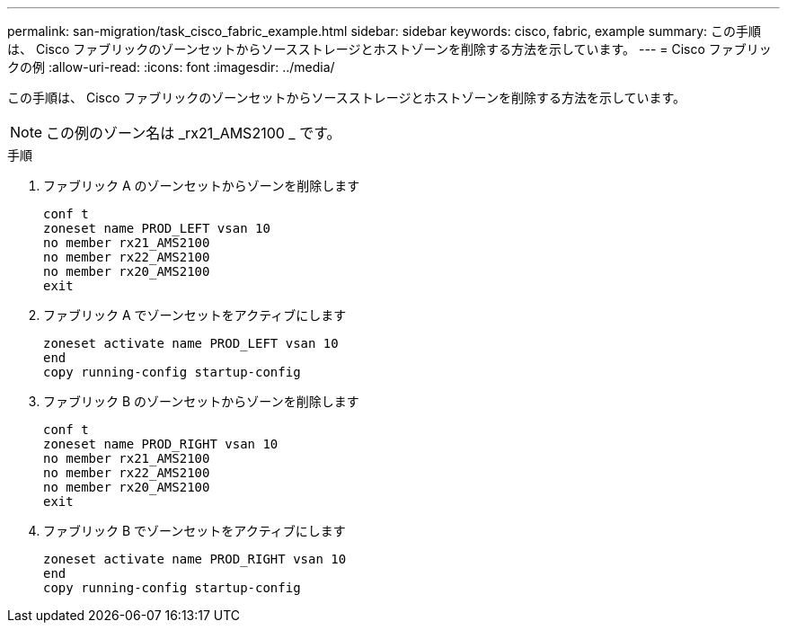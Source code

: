 ---
permalink: san-migration/task_cisco_fabric_example.html 
sidebar: sidebar 
keywords: cisco, fabric, example 
summary: この手順は、 Cisco ファブリックのゾーンセットからソースストレージとホストゾーンを削除する方法を示しています。 
---
= Cisco ファブリックの例
:allow-uri-read: 
:icons: font
:imagesdir: ../media/


[role="lead"]
この手順は、 Cisco ファブリックのゾーンセットからソースストレージとホストゾーンを削除する方法を示しています。

[NOTE]
====
この例のゾーン名は _rx21_AMS2100 _ です。

====
.手順
. ファブリック A のゾーンセットからゾーンを削除します
+
[listing]
----
conf t
zoneset name PROD_LEFT vsan 10
no member rx21_AMS2100
no member rx22_AMS2100
no member rx20_AMS2100
exit
----
. ファブリック A でゾーンセットをアクティブにします
+
[listing]
----
zoneset activate name PROD_LEFT vsan 10
end
copy running-config startup-config
----
. ファブリック B のゾーンセットからゾーンを削除します
+
[listing]
----
conf t
zoneset name PROD_RIGHT vsan 10
no member rx21_AMS2100
no member rx22_AMS2100
no member rx20_AMS2100
exit
----
. ファブリック B でゾーンセットをアクティブにします
+
[listing]
----
zoneset activate name PROD_RIGHT vsan 10
end
copy running-config startup-config
----

